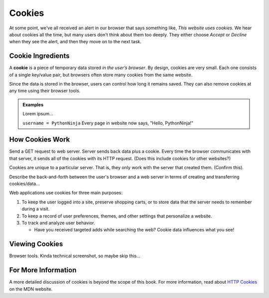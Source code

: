 Cookies
=======

At some point, we've all received an alert in our browser that says something
like, *This website uses cookies*. We hear about cookies all the time, but many
users don't think about them too deeply. They either choose *Accept* or
*Decline* when they see the alert, and then they move on to the next task.

Cookie Ingredients
------------------

.. index:: ! cookie

A **cookie** is a piece of temporary data stored *in the user’s browser*. By
design, cookies are very small. Each one consists of a single key/value pair,
but browsers often store many cookies from the same website.

Since the data is stored in the browser, users can control how long it remains
saved. They can also remove cookies at any time using their browser tools.

.. admonition:: Examples

   Lorem ipsum...

   ``username = PythonNinja`` Every page in website now says,
   "Hello, PythonNinja!"

How Cookies Work
----------------

Send a GET request to web server. Server sends back data plus a cookie. Every
time the browser communicates with that server, it sends all of the cookies
with its HTTP request. (Does this include cookies for other websites?)

Cookies are unique to a particular server. That is, they only work with the
server that created them. (Confirm this).

Describe the back-and-forth between the user's browser and a web server in
terms of creating and transferring cookies/data...

Web applications use cookies for three main purposes:

#. To keep the user logged into a site, preserve shopping carts, or to store
   data that the server needs to remember during a visit.
#. To keep a record of user preferences, themes, and other settings that
   personalize a website.
#. To track and analyze user behavior.
   
   - Have you received targeted adds while searching the web? Cookie data
     influences what you see!

Viewing Cookies
---------------

Browser tools. Kinda technical screenshot, so maybe skip this...

For More Information
--------------------

A more detailed discussion of cookies is beyond the scope of this book. For
more information, read about `HTTP Cookies <https://developer.mozilla.org/en-US/docs/Web/HTTP/Cookies>`__
on the MDN website.
